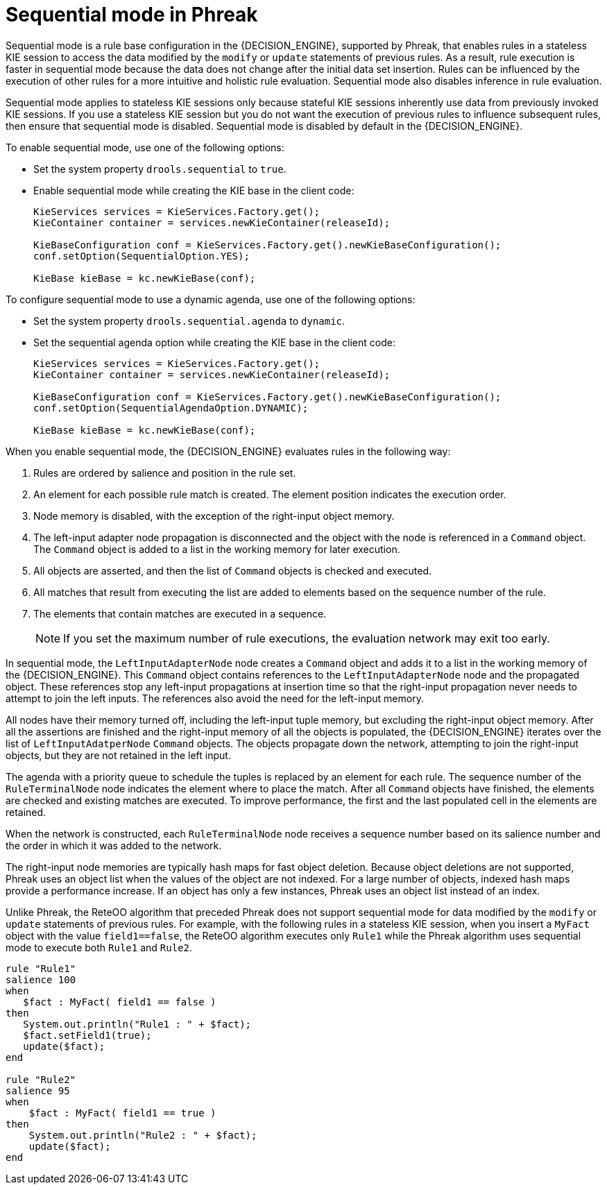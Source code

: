 [id='phreak-sequential-mode-con_{context}']

= Sequential mode in Phreak

Sequential mode is a rule base configuration in the {DECISION_ENGINE}, supported by Phreak, that enables rules in a stateless KIE session to access the data modified by the `modify` or `update` statements of previous rules. As a result, rule execution is faster in sequential mode because the data does not change after the initial data set insertion. Rules can be influenced by the execution of other rules for a more intuitive and holistic rule evaluation. Sequential mode also disables inference in rule evaluation.

Sequential mode applies to stateless KIE sessions only because stateful KIE sessions inherently use data from previously invoked KIE sessions. If you use a stateless KIE session but you do not want the execution of previous rules to influence subsequent rules, then ensure that sequential mode is disabled. Sequential mode is disabled by default in the {DECISION_ENGINE}.

To enable sequential mode, use one of the following options:

* Set the system property `drools.sequential` to `true`.
* Enable sequential mode while creating the KIE base in the client code:
+
[source,java]
----
KieServices services = KieServices.Factory.get();
KieContainer container = services.newKieContainer(releaseId);

KieBaseConfiguration conf = KieServices.Factory.get().newKieBaseConfiguration();
conf.setOption(SequentialOption.YES);

KieBase kieBase = kc.newKieBase(conf);
----

To configure sequential mode to use a dynamic agenda, use one of the following options:

* Set the system property `drools.sequential.agenda` to `dynamic`.
* Set the sequential agenda option while creating the KIE base in the client code:
+
[source,java]
----
KieServices services = KieServices.Factory.get();
KieContainer container = services.newKieContainer(releaseId);

KieBaseConfiguration conf = KieServices.Factory.get().newKieBaseConfiguration();
conf.setOption(SequentialAgendaOption.DYNAMIC);

KieBase kieBase = kc.newKieBase(conf);
----

When you enable sequential mode, the {DECISION_ENGINE} evaluates rules in the following way:

. Rules are ordered by salience and position in the rule set.
. An element for each possible rule match is created. The element position indicates the execution order.
. Node memory is disabled, with the exception of the right-input object memory.
. The left-input adapter node propagation is disconnected and the object with the node is referenced in a `Command` object. The `Command` object is added to a list in the working memory for later execution.
. All objects are asserted, and then the list of `Command` objects is checked and executed.
. All matches that result from executing the list are added to elements based on the sequence number of the rule.
. The elements that contain matches are executed in a sequence.
+
NOTE: If you set the maximum number of rule executions, the evaluation network may exit too early.

In sequential mode, the `LeftInputAdapterNode` node creates a `Command` object and adds it to a list in the working memory of the {DECISION_ENGINE}. This `Command` object contains references to the `LeftInputAdapterNode` node and the propagated object. These references stop any left-input propagations at insertion time so that the right-input propagation never needs to attempt to join the left inputs. The references also avoid the need for the left-input memory.

All nodes have their memory turned off, including the left-input tuple memory, but excluding the right-input object memory. After all the assertions are finished and the right-input memory of all the objects is populated, the {DECISION_ENGINE} iterates over the list of `LeftInputAdatperNode` `Command` objects. The objects propagate down the network, attempting to join the right-input objects, but they are not retained in the left input.

The agenda with a priority queue to schedule the tuples is replaced by an element for each rule. The sequence number of the `RuleTerminalNode` node indicates the element where to place the match. After all `Command` objects have finished, the elements are checked and existing matches are executed. To improve performance, the first and the last populated cell in the elements are retained.

When the network is constructed, each `RuleTerminalNode` node receives a sequence number based on its salience number and the order in which it was added to the network.

The right-input node memories are typically hash maps for fast object deletion. Because object deletions are not supported, Phreak uses an object list when the values of the object are not indexed. For a large number of objects, indexed hash maps provide a performance increase. If an object has only a few instances, Phreak uses an object list instead of an index.

Unlike Phreak, the ReteOO algorithm that preceded Phreak does not support sequential mode for data modified by the `modify` or `update` statements of previous rules. For example, with the following rules in a stateless KIE session, when you insert a `MyFact` object with the value `field1==false`, the ReteOO algorithm executes only `Rule1` while the Phreak algorithm uses sequential mode to execute both `Rule1` and `Rule2`.

[source]
----
rule "Rule1"
salience 100
when
   $fact : MyFact( field1 == false )
then
   System.out.println("Rule1 : " + $fact);
   $fact.setField1(true);
   update($fact);
end

rule "Rule2"
salience 95
when
    $fact : MyFact( field1 == true )
then
    System.out.println("Rule2 : " + $fact);
    update($fact);
end
----
